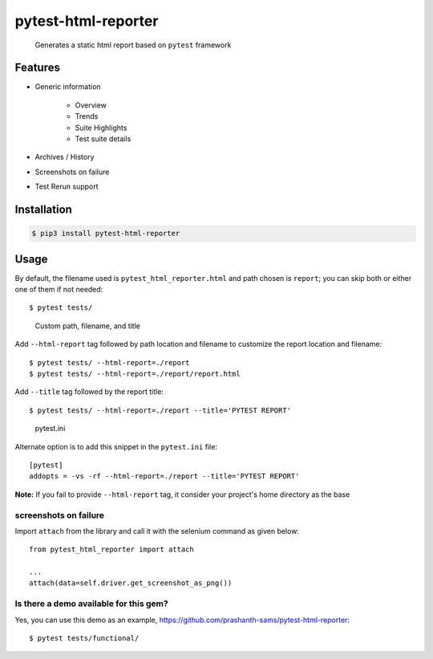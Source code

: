 =====================
pytest-html-reporter
=====================

.. image:: https://badges.gitter.im/prashanth-sams/pytest-html-reporter.svg
   :alt: Join the chat at https://gitter.im/prashanth-sams/pytest-html-reporter
   :target: https://gitter.im/prashanth-sams/pytest-html-reporter?utm_source=badge&utm_medium=badge&utm_campaign=pr-badge&utm_content=badge

.. image:: https://badge.fury.io/py/pytest-html-reporter.svg
    :target: https://badge.fury.io/py/pytest-html-reporter
    :alt: PyPI version

.. image:: https://travis-ci.com/prashanth-sams/pytest-html-reporter.svg?branch=master
    :target: https://travis-ci.com/prashanth-sams/pytest-html-reporter
    :alt: Build Status

.. image:: https://coveralls.io/repos/github/prashanth-sams/pytest-html-reporter/badge.svg?branch=master
    :target: https://coveralls.io/github/prashanth-sams/pytest-html-reporter?branch=master

.. image:: https://pepy.tech/badge/pytest-html-reporter
    :target: https://pepy.tech/project/pytest-html-reporter
    :alt: Downloads


..

        Generates a static html report based on ``pytest`` framework


.. image:: https://i.imgur.com/4TYia5j.png
   :alt: pytest-html-reporter

Features
------------
- Generic information

    - Overview
    - Trends
    - Suite Highlights
    - Test suite details
- Archives / History
- Screenshots on failure
- Test Rerun support

Installation
------------

.. code-block:: console

    $ pip3 install pytest-html-reporter


Usage
------------

By default, the filename used is ``pytest_html_reporter.html`` and path chosen is ``report``; you can skip both or
either one of them if not needed::

    $ pytest tests/


..

        Custom path, filename, and title

Add ``--html-report`` tag followed by path location and filename to customize the report location and filename::

    $ pytest tests/ --html-report=./report
    $ pytest tests/ --html-report=./report/report.html

Add ``--title`` tag followed by the report title::

    $ pytest tests/ --html-report=./report --title='PYTEST REPORT'

..

        pytest.ini

Alternate option is to add this snippet in the ``pytest.ini`` file::

    [pytest]
    addopts = -vs -rf --html-report=./report --title='PYTEST REPORT'

**Note:** If you fail to provide ``--html-report`` tag, it consider your project's home directory as the base

screenshots on failure
^^^^^^^^^^^^^^^^^^^^^^^^^^^

Import ``attach`` from the library and call it with the selenium command as given below::

    from pytest_html_reporter import attach

    ...
    attach(data=self.driver.get_screenshot_as_png())

.. image:: https://img.shields.io/badge/Attach_screenshot_snippet-000?style=for-the-badge&logo=ko-fi&logoColor=white
   :target: https://gist.github.com/prashanth-sams/f0cc2102fc3619b11748e0cbda22598b


.. image:: https://i.imgur.com/1HSYkdC.gif


Is there a demo available for this gem?
^^^^^^^^^^^^^^^^^^^^^^^^^^^^^^^^^^^^^^^^^^^^^^^^^^^^^^

Yes, you can use this demo as an example, https://github.com/prashanth-sams/pytest-html-reporter::

    $ pytest tests/functional/